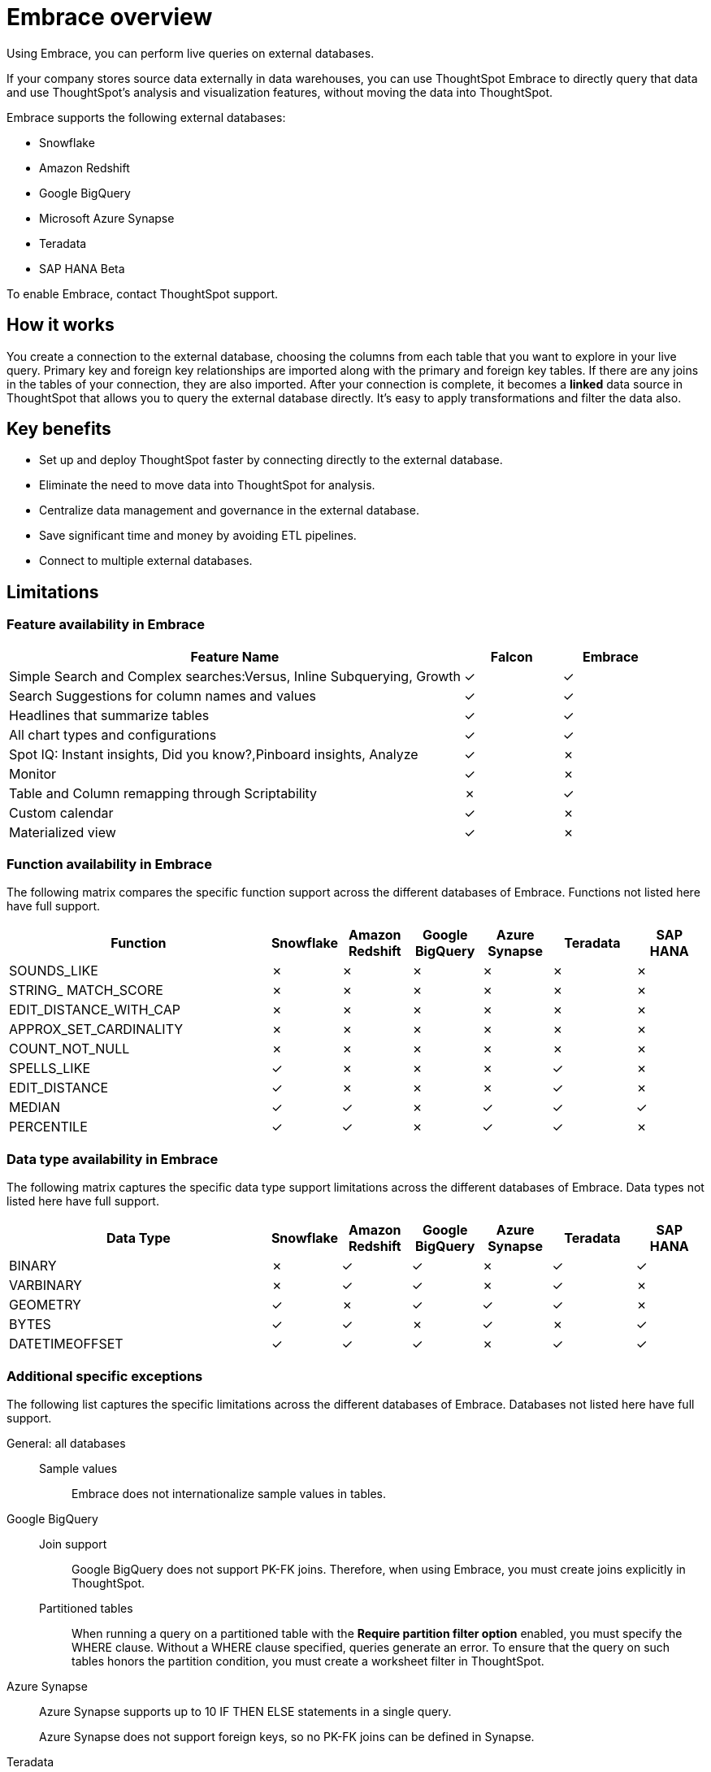 = Embrace overview
:last_updated: 06/18/2020

Using Embrace, you can perform live queries on external databases.

If your company stores source data externally in data warehouses, you can use ThoughtSpot Embrace to directly query that data and use ThoughtSpot's analysis and visualization features, without moving the data into ThoughtSpot.

Embrace supports the following external databases:

* Snowflake
* Amazon Redshift
* Google BigQuery
* Microsoft Azure Synapse
* Teradata
* SAP HANA [.label.label-beta]#Beta#

To enable Embrace, contact ThoughtSpot support.

== How it works

You create a connection to the external database, choosing the columns from each table that you want to explore in your live query.
Primary key and foreign key relationships are imported along with the primary and foreign key tables.
If there are any joins in the tables of your connection, they are also imported.
After your connection is complete, it becomes a *linked* data source in ThoughtSpot that allows you to query the external database directly.
It's easy to apply transformations and filter the data also.

== Key benefits

* Set up and deploy ThoughtSpot faster by connecting directly to the external database.
* Eliminate the need to move data into ThoughtSpot for analysis.
* Centralize data management and governance in the external database.
* Save significant time and money by avoiding ETL pipelines.
* Connect to multiple external databases.

== Limitations

=== Feature availability in Embrace

[width="100%",options="header",cols="70%,15%,15%"]
|====================
|Feature Name|Falcon|Embrace
|Simple Search and Complex searches:Versus, Inline Subquerying, Growth|✓|✓
|Search Suggestions for column names and values|✓|✓
|Headlines that summarize tables|✓|✓
|All chart types and configurations|✓|✓
|Spot IQ: Instant insights, Did you know?,Pinboard insights, Analyze|✓|✗
|Monitor|✓|✗
|Table and Column remapping through Scriptability|✗|✓
|Custom calendar|✓|✗
|Materialized view|✓|✗
|====================

=== Function availability in Embrace

The following matrix compares the specific function support across the different databases of Embrace.
Functions not listed here have full support.

[width="100%",options="header",cols="38%,10%,10%,10%,10%,12%,10%"]
|====================
|Function|Snowflake|Amazon
Redshift|Google
BigQuery|Azure
Synapse|Teradata|SAP HANA
|SOUNDS_LIKE|✗|✗|✗|✗|✗|✗
|STRING_ MATCH_SCORE|✗|✗|✗|✗|✗|✗
|EDIT_DISTANCE_WITH_CAP|✗|✗|✗|✗|✗|✗
|APPROX_SET_CARDINALITY|✗|✗|✗|✗|✗|✗
|COUNT_NOT_NULL|✗|✗|✗|✗|✗|✗
|SPELLS_LIKE|✓|✗|✗|✗|✓|✗
|EDIT_DISTANCE|✓|✗|✗|✗|✓|✗
|MEDIAN|✓|✓|✗|✓|✓|✓
|PERCENTILE|✓|✓|✗|✓|✓|✗
|====================

=== Data type availability in Embrace

The following matrix captures the specific data type support limitations across the different databases of Embrace.
Data types not listed here have full support.

[width="100%",options="header",cols="38%,10%,10%,10%,10%,12%,10%"]
|====================
|Data Type|Snowflake|Amazon
Redshift|Google
BigQuery|Azure
Synapse|Teradata|SAP HANA
|BINARY|✗|✓|✓|✗|✓|✓
|VARBINARY|✗|✓|✓|✗|✓|✗
|GEOMETRY|✓|✗|✓|✓|✓|✗
|BYTES|✓|✓|✗|✓|✗|✓
|DATETIMEOFFSET|✓|✓|✓|✗|✓|✓
|====================

=== Additional specific exceptions

The following list captures the specific limitations across the different databases of Embrace.
Databases not listed here have full support.

General: all databases::
Sample values::: Embrace does not internationalize sample values in tables.
Google BigQuery::
Join support::: Google BigQuery does not support PK-FK joins. Therefore, when using Embrace, you must create joins explicitly in ThoughtSpot.
Partitioned tables::: When running a query on a partitioned table with the *Require partition filter option* enabled, you must specify the WHERE clause. Without a WHERE clause specified, queries generate an error.
To ensure that the query on such tables honors the partition condition, you must create a worksheet filter in ThoughtSpot.
Azure Synapse:: Azure Synapse supports up to 10 IF THEN ELSE statements in a single query.
+
Azure Synapse does not support foreign keys, so no PK-FK joins can be defined in Synapse.
Teradata:: Teradata does not support the function: AGGREGATE_DISTINCT.
+
Teradata does not support the following data types: `JSON, INTERVAL, VARBYTE, BLOB, CLOB, PERIOD, XML, GEOSPATIAL`.
SAP HANA:: SAP HANA does not support the following functions: `PERCENTILE, AGGREGATE_DISTINCT, SPELLS_LIKE, EDIT_DISTANCE`.
+
SAP HANA does not support the following data types: `BLOB, CLOB, NCLOB, TEXT, POINT`.
+
SAP HANA does not support calculation views with mandatory input parameters. If you need to use calculation views in ThoughtSpot, you must remove the mandatory parameter requirement.

== Next steps

* *xref:embrace-snowflake-add.adoc[Add a Snowflake connection]*  +
Create the connection between ThoughtSpot and tables in a Snowflake database.
* *xref:embrace-redshift-add.adoc[Add a Redshift connection]*  +
Create the connection between ThoughtSpot and tables in an Amazon RedShift database.
* *xref:embrace-gbq-add.adoc[Add a BigQuery connection]*  +
Create the connection between ThoughtSpot and tables in a Google BigQuery database.
* *xref:embrace-synapse-add.adoc[Add a Synapse connection]*  +
Create the connection between ThoughtSpot and tables in an Azure Synapse database.
* *xref:embrace-teradata-add.adoc[Add a Teradata connection]*  +
Create the connection between ThoughtSpot and tables in a Teradata database.
* *xref:embrace-hana-add.adoc[Add an SAP HANA connection]*  +
Create the connection between ThoughtSpot and tables in an SAP HANA database.
